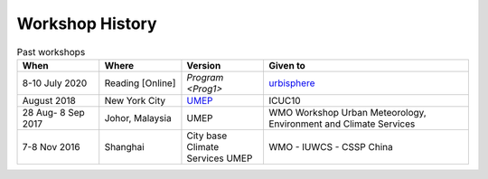 .. _Hist1:

Workshop History
~~~~~~~~~~~~~~~~

.. list-table:: Past workshops
   :header-rows: 1
   :widths: 20, 20, 20, 50
   
   * - When
     - Where
     - Version
     - Given to
   * - 8-10 July 2020
     - Reading [Online]
     - `Program <Prog1>`
     - `urbisphere <http://urbisphere.eu/>`_ 
   * - August 2018
     - New York City
     - `UMEP <https://www.ametsoc.org/index.cfm/ams/meetings-events/ams-meetings/10th-international-conference-on-urban-climate-14th-symposium-on-the-urban-environment/practical-workshop-the-urban-multi-scale-environmental-predictor-umep/>`_
     - ICUC10
   * - 28 Aug- 8 Sep 2017
     - Johor, Malaysia
     - UMEP
     - WMO Workshop Urban Meteorology, Environment and Climate Services 
   * - 7-8 Nov 2016
     - Shanghai
     - City base Climate Services UMEP
     - WMO - IUWCS - CSSP China


